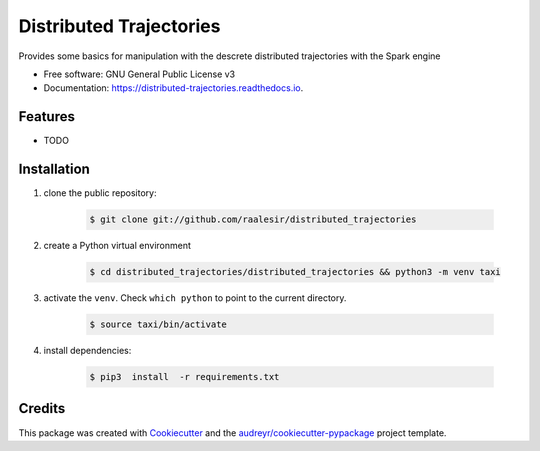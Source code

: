 ========================
Distributed Trajectories
========================


.. image:: https://img.shields.io/pypi/v/distributed_trajectories.svg
        :target: https://pypi.python.org/pypi/distributed_trajectories

.. image:: https://travis-ci.com/raalesir/distributed_trajectories.svg?branch=master
        :target: https://travis-ci.com/raalesir/distributed_trajectories

.. image:: https://readthedocs.org/projects/distributed-trajectories/badge/?version=latest
        :target: https://distributed-trajectories.readthedocs.io/en/latest/?version=latest
        :alt: Documentation Status




Provides some basics for manipulation with the descrete distributed trajectories  with the Spark engine


* Free software: GNU General Public License v3
* Documentation: https://distributed-trajectories.readthedocs.io.


Features
--------

* TODO


Installation
------------

#. clone the public repository:

    .. code-block:: console

        $ git clone git://github.com/raalesir/distributed_trajectories
#. create a Python virtual environment

    .. code-block:: console

        $ cd distributed_trajectories/distributed_trajectories && python3 -m venv taxi


#. activate  the ``venv``. Check ``which python`` to point to the current directory.

    .. code-block:: console

       $ source taxi/bin/activate


#. install dependencies:

    .. code-block:: console

     $ pip3  install  -r requirements.txt

     
Credits
-------

This package was created with Cookiecutter_ and the `audreyr/cookiecutter-pypackage`_ project template.

.. _Cookiecutter: https://github.com/audreyr/cookiecutter
.. _`audreyr/cookiecutter-pypackage`: https://github.com/audreyr/cookiecutter-pypackage
